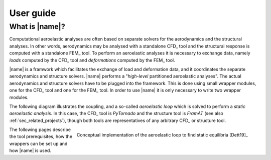 .. _sec_user_guide:

User guide
==========

What is |name|?
---------------

Computational aeroelastic analyses are often based on separate solvers for the aerodynamics and the structural analyses. In other words, aerodynamics may be analysed with a standalone CFD_ tool and the structural response is computed with a standalone FEM_ tool. To perform an aeroelastic analyses it is necessary to exchange data, namely *loads* computed by the CFD_ tool and *deformations* computed by the FEM_ tool.

|name| is a framwork which facilitates the exchange of load and deformation data, and it coordinates the separate aerodynamics and structure solvers. |name| performs a "*high-level* partitioned aeroelastic analyses". The actual aerodynamics and structure solvers have to be plugged into the framework. This is done using small wrapper modules, one for the CFD_ tool and one for the FEM_ tool. In order to use |name| it is only necessary to write two wrapper modules.

The following diagram illustrates the coupling, and a so-called *aeroelastic loop* which is solved to perform a *static aeroelastic analysis*. In this case, the CFD_ tool is *PyTornado* and the structure tool is *FramAT* (see also :ref:`sec_related_projects`), though both tools are representatives of any arbitrary CFD_ or structure tool.

.. figure:: ../_static/images/aeroframe_concept.svg
   :width: 800 px
   :alt: Basic |name| concept
   :align: right

   Conceptual implementation of the aeroelastic loop to find static equilibria [Dett19]_

The following pages describe the tool prerequisites, how the wrappers can be set up and how |name| is used.
